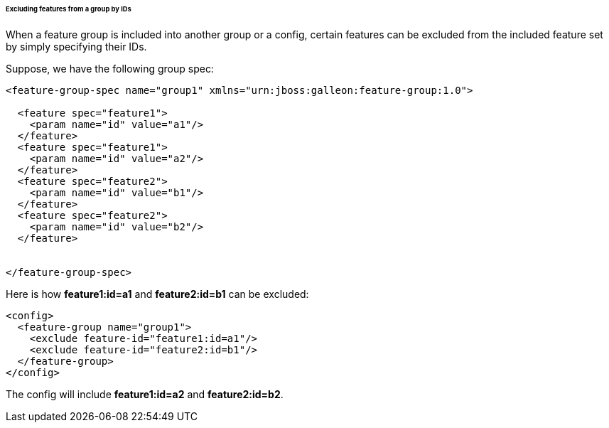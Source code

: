 ###### Excluding features from a group by IDs

[[fg-exclude-features-by-ids]]When a feature group is included into another group or a config, certain features can be excluded from the included feature set by simply specifying their IDs.


Suppose, we have the following group spec:
[source,xml]
----
<feature-group-spec name="group1" xmlns="urn:jboss:galleon:feature-group:1.0">

  <feature spec="feature1">
    <param name="id" value="a1"/>
  </feature>
  <feature spec="feature1">
    <param name="id" value="a2"/>
  </feature>
  <feature spec="feature2">
    <param name="id" value="b1"/>
  </feature>
  <feature spec="feature2">
    <param name="id" value="b2"/>
  </feature>


</feature-group-spec>
----

Here is how *feature1:id=a1* and *feature2:id=b1* can be excluded:
[source,xml]
----
<config>
  <feature-group name="group1">
    <exclude feature-id="feature1:id=a1"/>
    <exclude feature-id="feature2:id=b1"/>
  </feature-group>
</config>
----

The config will include *feature1:id=a2* and *feature2:id=b2*.

